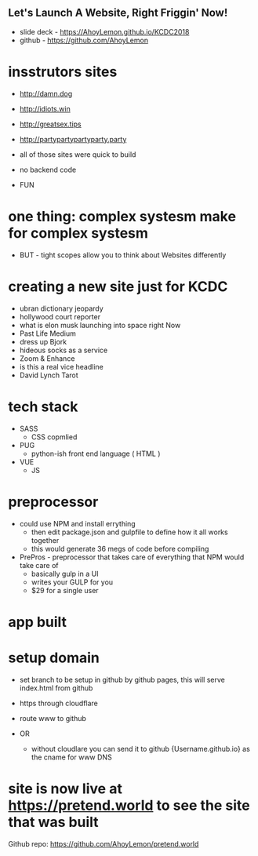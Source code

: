 ** Let's Launch A Website, Right Friggin' Now!

- slide deck - https://AhoyLemon.github.io/KCDC2018
- github - https://github.com/AhoyLemon

* insstrutors sites
    - http://damn.dog
    - http://idiots.win
    - http://greatsex.tips
    - http://partypartypartyparty.party

    - all of those sites were quick to build
    - no backend code
    - FUN

* one thing: complex systesm make for complex systesm
    - BUT - tight scopes allow you to think about Websites differently

* creating a new site just for KCDC
    - ubran dictionary jeopardy
    - hollywood court reporter
    - what is elon musk launching into space right Now
    - Past Life Medium
    - dress up Bjork
    - hideous socks as a service
    - Zoom & Enhance
    - is this a real vice headline
    - David Lynch Tarot


* tech stack
    - SASS
        - CSS copmlied
    - PUG
        - python-ish front end language ( HTML )
    - VUE
        - JS

*  preprocessor
    - could use NPM and install errything
        - then edit package.json and gulpfile to define how it all works together
        - this would generate 36 megs of code before compiling

    * PrePros - preprocessor that takes care of everything that NPM would take care of
        - basically gulp in a UI
        - writes your GULP for you
        - $29 for a single user

* app built
* setup domain
    - set branch to be setup in github by github pages,  this will serve index.html from github
    - https through cloudflare
    - route www to github

    * OR
     - without cloudlare you can send it to github {Username.github.io} as the cname for www DNS

* site is now live at https://pretend.world  to see the site that was built

Github repo: https://github.com/AhoyLemon/pretend.world


